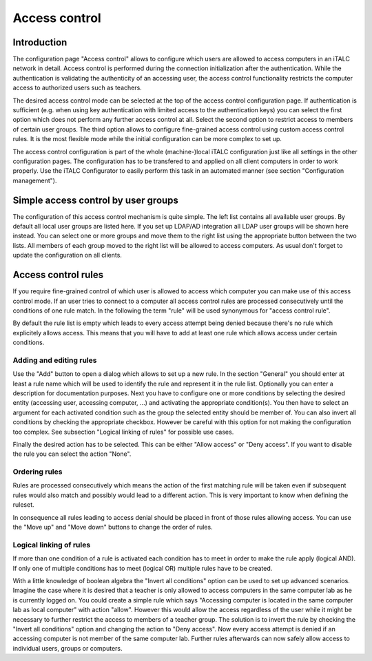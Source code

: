 Access control
==============

Introduction
------------

The configuration page "Access control" allows to configure which users are allowed to access computers in an iTALC network in detail. Access control is performed during the connection initialization after the authentication. While the authentication is validating the authenticity of an accessing user, the access control functionality restricts the computer access to authorized users such as teachers.

The desired access control mode can be selected at the top of the access control configuration page. If authentication is sufficient (e.g. when using key authentication with limited access to the authentication keys) you can select the first option which does not perform any further access control at all. Select the second option to restrict access to members of certain user groups. The third option allows to configure fine-grained access control using custom access control rules. It is the most flexible mode while the initial configuration can be more complex to set up.

The access control configuration is part of the whole (machine-)local iTALC configuration just like all settings in the other configuration pages. The configuration has to be transfered to and applied on all client computers in order to work properly. Use the iTALC Configurator to easily perform this task in an automated manner (see section "Configuration management").


Simple access control by user groups
------------------------------------

The configuration of this access control mechanism is quite simple. The left list contains all available user groups. By default all local user groups are listed here. If you set up LDAP/AD integration all LDAP user groups will be shown here instead. You can select one or more groups and move them to the right list using the appropriate button between the two lists. All members of each group moved to the right list will be allowed to access computers. As usual don't forget to update the configuration on all clients.


Access control rules
--------------------

If you require fine-grained control of which user is allowed to access which computer you can make use of this access control mode. If an user tries to connect to a computer all access control rules are processed consecutively until the conditions of one rule match. In the following the term "rule" will be used synonymous for "access control rule".

By default the rule list is empty which leads to every access attempt being denied because there's no rule which explicitely allows access. This means that you will have to add at least one rule which allows access under certain conditions.

Adding and editing rules
~~~~~~~~~~~~~~~~~~~~~~~~

Use the "Add" button to open a dialog which allows to set up a new rule. In the section "General" you should enter at least a rule name which will be used to identify the rule and represent it in the rule list. Optionally you can enter a description for documentation purposes. Next you have to configure one or more conditions by selecting the desired entity (accessing user, accessing computer, ...) and activating the appropriate condition(s). You then have to select an argument for each activated condition such as the group the selected entity should be member of. You can also invert all conditions by checking the appropriate checkbox. However be careful with this option for not making the configuration too complex. See subsection "Logical linking of rules" for possible use cases.

Finally the desired action has to be selected. This can be either "Allow access" or "Deny access". If you want to disable the rule you can select the action "None".


Ordering rules
~~~~~~~~~~~~~~

Rules are processed consecutively which means the action of the first matching rule will be taken even if subsequent rules would also match and possibly would lead to a different action. This is very important to know when defining the ruleset.

In consequence all rules leading to access denial should be placed in front of those rules allowing access. You can use the "Move up" and "Move down" buttons to change the order of rules.


Logical linking of rules
~~~~~~~~~~~~~~~~~~~~~~~~

If more than one condition of a rule is activated each condition has to meet in order to make the rule apply (logical AND). If only one of multiple conditions has to meet (logical OR) multiple rules have to be created.

With a little knowledge of boolean algebra the "Invert all conditions" option can be used to set up advanced scenarios. Imagine the case where it is desired that a teacher is only allowed to access computers in the same computer lab as he is currently logged on. You could create a simple rule which says "Accessing computer is located in the same computer lab as local computer" with action "allow". However this would allow the access regardless of the user while it might be necessary to further restrict the access to members of a teacher group. The solution is to invert the rule by checking the "Invert all conditions" option and changing the action to "Deny access". Now every access attempt is denied if an accessing computer is not member of the same computer lab. Further rules afterwards can now safely allow access to individual users, groups or computers.
